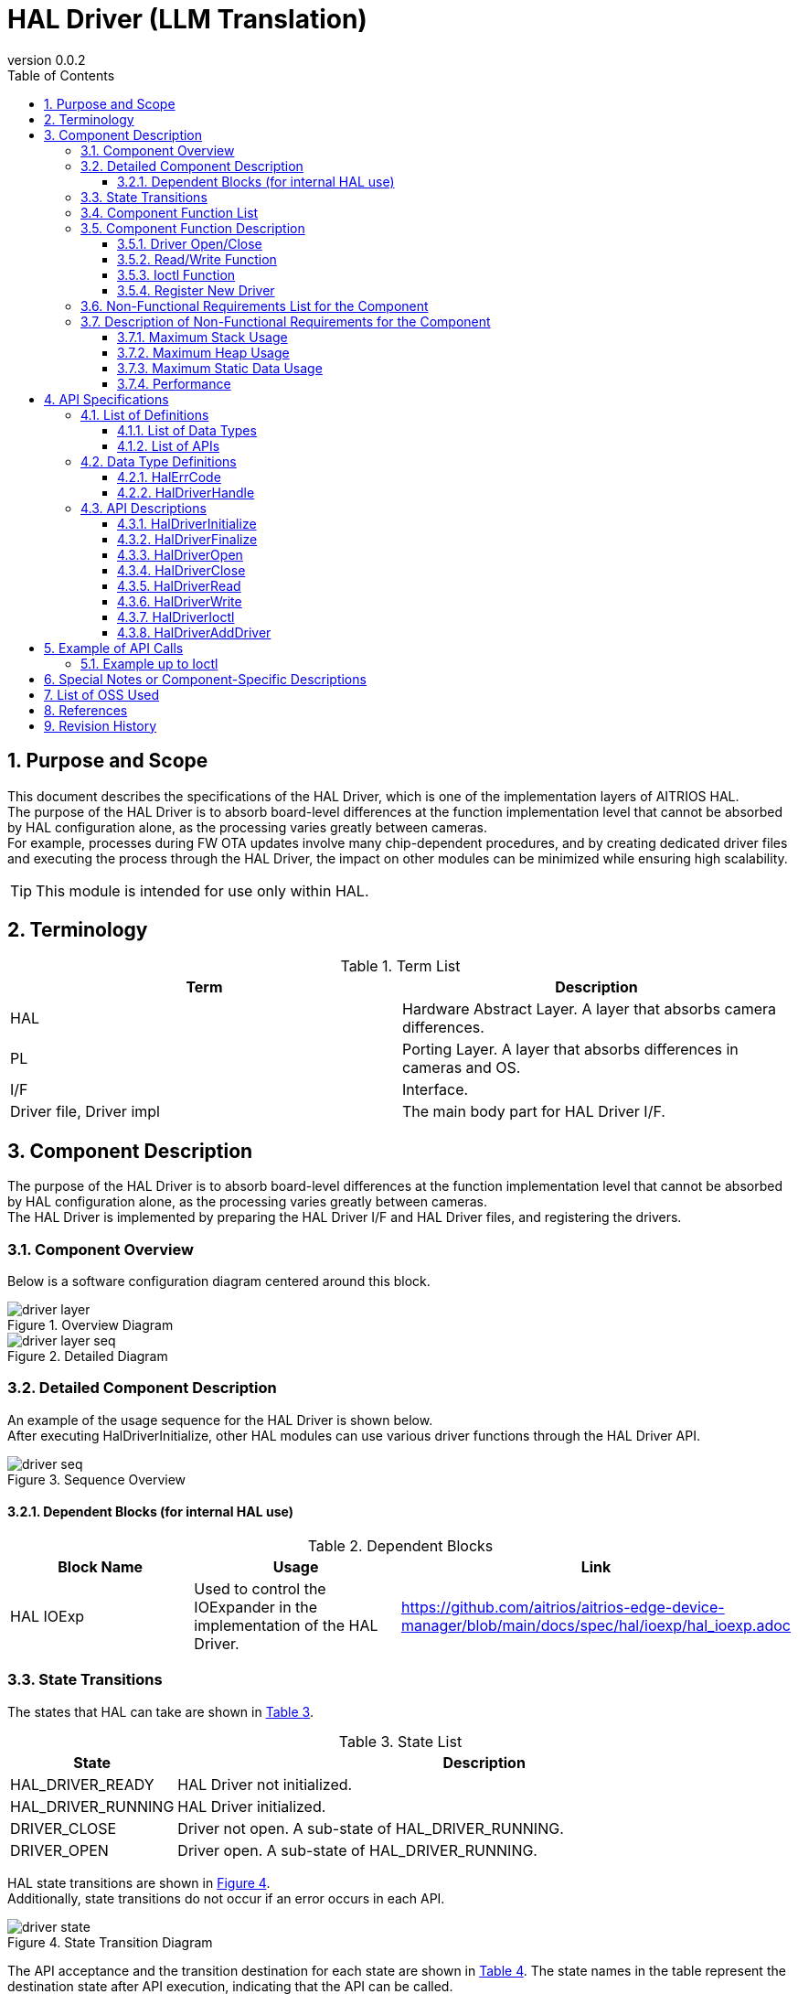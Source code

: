 = HAL Driver (LLM Translation)
:sectnums:
:sectnumlevels: 3
:chapter-label:
:revnumber: 0.0.2
:toc: left
:toc-title: Table of Contents
:toclevels: 3
:lang: en
:xrefstyle: short
:figure-caption: Figure
:table-caption: Table
:section-refsig:
:experimental:

== Purpose and Scope

This document describes the specifications of the HAL Driver, which is one of the implementation layers of AITRIOS HAL. +
The purpose of the HAL Driver is to absorb board-level differences at the function implementation level that cannot be absorbed by HAL configuration alone, as the processing varies greatly between cameras. +
For example, processes during FW OTA updates involve many chip-dependent procedures, and by creating dedicated driver files and executing the process through the HAL Driver, the impact on other modules can be minimized while ensuring high scalability.

TIP: This module is intended for use only within HAL.

<<<

== Terminology

[#_words]
.Term List
[options="header"]
|===
|Term |Description 

|HAL
|Hardware Abstract Layer. A layer that absorbs camera differences.

|PL
|Porting Layer. A layer that absorbs differences in cameras and OS.

|I/F
|Interface.

|Driver file, Driver impl
|The main body part for HAL Driver I/F.
|===

<<<

== Component Description

The purpose of the HAL Driver is to absorb board-level differences at the function implementation level that cannot be absorbed by HAL configuration alone, as the processing varies greatly between cameras. +
The HAL Driver is implemented by preparing the HAL Driver I/F and HAL Driver files, and registering the drivers.

=== Component Overview

Below is a software configuration diagram centered around this block.

.Overview Diagram
image::./images/driver_layer.png[scaledwidth="100%",align="center"]

.Detailed Diagram
image::./images/driver_layer_seq.png[scaledwidth="100%",align="center"]

<<<

=== Detailed Component Description

An example of the usage sequence for the HAL Driver is shown below. +
After executing HalDriverInitialize, other HAL modules can use various driver functions through the HAL Driver API.

[#_button_seq]
.Sequence Overview
image::./images/driver_seq.png[scaledwidth="100%",align="center"]

==== Dependent Blocks (for internal HAL use)
.Dependent Blocks
[width="100%",options="header"]
|===
|Block Name |Usage |Link
|HAL IOExp
|Used to control the IOExpander in the implementation of the HAL Driver.
|https://github.com/aitrios/aitrios-edge-device-manager/blob/main/docs/spec/hal/ioexp/hal_ioexp.adoc
|===

=== State Transitions
The states that HAL can take are shown in <<#_TableStates>>.

[#_TableStates]
.State List
[width="100%", cols="20%,80%",options="header"]
|===
|State |Description 

|HAL_DRIVER_READY
|HAL Driver not initialized.

|HAL_DRIVER_RUNNING
|HAL Driver initialized.

|DRIVER_CLOSE
|Driver not open. A sub-state of HAL_DRIVER_RUNNING.

|DRIVER_OPEN
|Driver open. A sub-state of HAL_DRIVER_RUNNING.
|===

HAL state transitions are shown in <<#_FigureState>>. +
Additionally, state transitions do not occur if an error occurs in each API.

[#_FigureState]
.State Transition Diagram
image::./images/driver_state.png[scaledwidth="100%",align="center"]

The API acceptance and the transition destination for each state are shown in <<#_TableStateTransition>>. The state names in the table represent the destination state after API execution, indicating that the API can be called. +
An "×" indicates that the API cannot be accepted, and an API call in such cases returns an error with no state transition. For details on errors, refer to <<#_HalErrCode, HalErrCode List>>.

[#_TableStateTransition]
.State Transition Table
[width="100%", cols="10%,20%,20%,20%,20%"]
|===
2.3+| 3+|State 
.2+|HAL_DRIVER_READY
2+|HAL_DRIVER_RUNNING
|DRIVER_CLOSE
|DRIVER_OPEN
.20+|API Name

|``**HalDriverInitialize**``
|HAL_DRIVER_RUNNING
|×
|×

|``**HalFinalize**``
|×
|HAL_DRIVER_READY
|HAL_DRIVER_READY

|``**HalDriverOpen**``
|×
|DRIVER_OPEN
|×

|``**HalDriverClose**``
|×
|×
|DRIVER_CLOSE

|``**HalDriverRead**``
|×
|×
|DRIVER_OPEN

|``**HalDriverWrite**``
|×
|×
|DRIVER_OPEN

|``**HalDriverIoctl**``
|×
|×
|DRIVER_OPEN

|``**HalDriverAddDriver**``
|×
|DRIVER_CLOSE
|DRIVER_OPEN
|===

=== Component Function List
The list of functions is shown in <<#_TableFunction>>.

[#_TableFunction]
.Function List
[width="100%", cols="30%,55%,15%",options="header"]
|===
|Function Name |Overview  |Section Number
|Driver Open/Close
|Opens/Closes the handler to use the HAL Driver API.
|<<#_Function1>>

|Read/Write Function
|Enables the use of the driver's Read/Write functions. Actual behavior depends on the driver file.
|<<#_Function2>>

|Ioctl Function
|Allows the use of complex driver functions other than Read/Write. Actual behavior depends on the driver file.
|<<#_Function3>>

|Register New Driver
|Allows adding a HAL Driver with minimal impact on other HAL modules.
|<<#_Function4>>
|===

<<<

=== Component Function Description
[#_Function1]
==== Driver Open/Close
Function Overview::
Opens/Closes the handler to use the HAL Driver API.
Preconditions::
HalDriverInitialize must be executed.
Function Details::
Refer to <<#_HalDriverOpen, HalDriverOpen>> and <<#_HalDriverClose, HalDriverClose>> for details.
Behavior Details::
Opens/Closes the handler to use the HAL Driver API.
Behavior During Errors and Recovery Method::
Check if the Open/Close handler is registered.
Considerations::
None.

[#_Function2]
==== Read/Write Function
Function Overview::
Enables the use of the driver's Read/Write functions. Actual behavior depends on the driver file.
Preconditions::
The handler must be obtained by HalDriverOpen.
Function Details::
Refer to <<#_HalDriverRead, HalDriverRead>> and <<#_HalDriverWrite, HalDriverWrite>> for details.
Behavior Details::
Calls the registered Read/Write handler.
Behavior During Errors and Recovery Method::
Check if the Read/Write handler is registered.
Considerations::
None.

[#_Function3]
==== Ioctl Function
Function Overview::
Allows the use of complex driver functions other than Read/Write. Actual behavior depends on the driver file.
Preconditions::
The handler must be obtained by HalDriverOpen.
Function Details::
Refer to <<#_HalDriverIoctl, HalDriverIoctl>> for details.
Behavior Details::
Calls the registered Ioctl handler.
Behavior During Errors and Recovery Method::
Check if the Ioctl handler is registered.
Considerations::
None.

[#_Function4]
==== Register New Driver
Function Overview::
Allows adding a HAL Driver with minimal impact on other HAL modules.
Preconditions::
None.
Function Details::

When registering and using a new driver, the following three tasks are generally required:

1. Create a new HAL Driver main file.
2. Add one line to the HAL Driver I/F source to include the new driver's header file and implement ops.
3. Register the driver with the HAL Driver.

Detailed steps for each task are described below.

Behavior Details::

* 1. Create a new HAL Driver main file.
** Create a new header and source file as follows.
** The specification of the void *arg argument in Ioctl is determined by the driver side.
*** It is recommended to prepare a somewhat general-purpose structure that can be reused for similar devices.
**** Instead of defining a structure for each device's .c source file, define a general IOExpander-related struct, long cmd in hal_driver_ioexp.h, and include it in each device's .c source.

[source, C]
.pcal6416aev.h
....
HalErrCode Pcal6416AevOpen(uint32_t device_id);
HalErrCode Pcal6416AevClose(uint32_t device_id);
HalErrCode Pcal6416AevIoctl(void *arg_, uint32_t cmd);

struct HalDriverOps pcal6416aev_ops = {
  .open = Pcal6416AevOpen,
  .close = Pcal6416AevClose,
  .read = NULL,
  .write = NULL,
  .ioctl = Pcal6416AevIoctl,
};
....

[source, C]
.pcal6416aev.c
....
HalErrCode Pcal6416AevOpen(uint32_t device_id) {
  return 0;  // Perform setup if necessary
}

HalErrCode Pcal6416AevClose(uint32_t device_id) {
  return 0;  // Perform close process if necessary
}

HalErrCode Pcal6416AevIoctl(void *arg_, uint32_t cmd) {
  struct ioexp_ioctl_arg *io_arg = (struct ioexp_ioctl_arg*)arg;
  switch (cmd) {
  case IOCTL_CMD_SETVAL:
    int phy_port = io_arg->phy_port;
    int val = io_arg->setval;
    // HalI2cWriteRegister***
    break;
  }
  return 0;
}
....

* 2. Add one line to include the new driver's header file and implement ops in the HAL Driver I/F source.
** Edit the HAL Driver I/F source file as follows.

[source, C]
.hal_driver.c
....
#include "pcal6416aev.h"
#include "pcal6408ahkx.h"  // ★Added

struct hal_driver_info {
  uint32_t device_id;
  char dev_name[32];
  struct HalDriverOps* ops;
};

....

* 3. Register the driver with the HAL Driver.
** Use the HalDriverAddDriver API to register the driver.
** Ensure that the device_id does not conflict with other devices (usually assign consecutive numbers).
** The value of "name" is used by the HAL Driver I/F to search for the corresponding driver file.

<<<

Behavior During Errors and Recovery Method::
Check the registration details, such as duplicated device IDs.
Considerations::
None.

<<<

=== Non-Functional Requirements List for the Component

The list of non-functional requirements is shown in <<#_TableNonFunction>>.

[#_TableNonFunction]
.Non-Functional Requirements List
[width="100%", cols="30%,55%,15%",options="header"]
|===
|Function Name |Overview  |Section Number
|Maximum Stack Usage
|The maximum stack size used by the HAL Driver.
|<<#__stack, 3.7.1.>>

|Maximum Heap Usage
|The maximum heap size used by the HAL Driver.
|<<#_heap, 3.7.2>>

|Maximum Static Data Usage
|The maximum static data size used by the HAL Driver.
|<<#_static, 3.7.3>>

|Performance
|The performance of functions provided by the HAL Driver.
|<<#_performance, 3.7.4>>
|===

=== Description of Non-Functional Requirements for the Component
==== Maximum Stack Usage
[#_stack]
1024 bytes

==== Maximum Heap Usage
[#_heap]
128 bytes per driver handler to open +
128 bytes per driver to use

* *Example for T5* +
** Driver handlers to open: up to 32 (maximum number of ioexp_id) +
32 × 128 bytes = 4096 bytes +
** Drivers to use: 2 +
2 × 128 bytes = 256 bytes

[#_static]
==== Maximum Static Data Usage
256 bytes

[#_performance]
==== Performance
Less than 1 millisecond

<<<

== API Specifications
=== List of Definitions
==== List of Data Types
The list of data types is shown in <<#_TableDataType>>.

[#_TableDataType]
.Data Types List
[width="100%", cols="30%,55%,15%",options="header"]
|===
|Data Type Name |Overview  |Section Number
|enum HalErrCode
|An enumeration that defines the execution result of the API.
|<<#_HalErrCode, 4.2.1.>>

|HalDriverHandle
|A handler to use the HAL Driver API.
|<<#_HalDriverHandle, 4.2.2.>>
|===

==== List of APIs
The list of APIs is shown in <<#_TablePublicAPI>>.

[#_TablePublicAPI]
.List of APIs that can be used directly from the upper application
[width="100%", cols="10%,60%,20%",options="header"]
|===
|API Name |Overview |Section Number
|HalDriverInitialize
|Performs the initialization process of this module.
|<<#_HalDriverInitialize, 4.3.1.>>

|HalDriverFinalize
|Performs the termination process of this module.
|<<#_HalDriverFinalize, 4.3.2.>>

|HalDriverOpen
|Opens the handler to use the HAL Driver API.
|<<#_HalDriverOpen, 4.3.3.>>

|HalDriverClose
|Closes the handler to use the HAL Driver API.
|<<#_HalDriverClose, 4.3.4.>>

|HalDriverRead
|Executes the driver's Read process. Support and content vary depending on each driver.
|<<#_HalDriverRead, 4.3.5.>>

|HalDriverWrite
|Executes the driver's Write process. Support and content vary depending on each driver.
|<<#_HalDriverWrite, 4.3.6.>>

|HalDriverIoctl
|Executes complex processes that cannot be handled by the HalDriverRead/Write API. Support and content vary depending on each driver.
|<<#_HalDriverIoctl, 4.3.7.>>

|HalDriverAddDriver
|Adds a driver.
|<<#_HalDriverAddDriver, 4.3.8.>>
|===

<<<

=== Data Type Definitions
[#_HalErrCode]
==== HalErrCode
An enumeration that defines the execution result of the API.
(T.B.D.)

[#_HalDriverHandle]
==== HalDriverHandle
A handler to use the HAL Driver API.

* *Format*
[source, C]
....
typedef uint32_t HalDriverHandle;
....

=== API Descriptions

[#_HalDriverInitialize]
==== HalDriverInitialize
* *Function* +
Performs the initialization process of the HAL Driver.

* *Format* +
[source, C]
....
HalErrCode HalDriverInitialize(void)
....

* *Explanation of Arguments* +
-

* *Return Value* +
Returns one of the HalErrCode values based on the execution result.

* *Explanation* +
** Performs the initialization process of the HAL Driver.

.API Detailed Information
[width="100%", cols="30%,70%",options="header"]
|===
|API Detail  |Description
|API Type
|Synchronous API
|Execution Context
|Operates in the caller's context
|Concurrent Calls
|Allowed
|Calls from Multiple Threads
|Allowed
|Calls from Multiple Tasks
|Allowed
|Does the API Block Internally?
|Blocks.
If HalDriverInitialize or HalDriverFinalize is already running in another context, this API waits for completion before proceeding.
|===

.Error Information
[options="header"]
|===
|Error Code |Cause |State of OUT Parameters |System State After Error |Recovery Method
|kHalErrLock/kHalErrUnlock (tentative)
|Issue with mutual exclusion
|-
|No impact
|Not required
|===

<<<


[#_HalDriverFinalize]
==== HalDriverFinalize
* *Function* +
Performs the termination process related to the HAL Driver.

* *Format* +
[source, C]
....
HalErrCode HalDriverFinalize(void)
....

* *Explanation of Arguments* +
-

* *Return Value* +
Returns one of the HalErrCode values based on the execution result.

* *Explanation* +
** Performs the termination process related to the HAL Driver.

[#_HalDriverFinalize_desc]
.API Detailed Information
[width="100%", cols="30%,70%",options="header"]
|===
|API Detail  |Description
|API Type
|Synchronous API
|Execution Context
|Operates in the caller's context
|Concurrent Calls
|Allowed
|Calls from Multiple Threads
|Allowed
|Calls from Multiple Tasks
|Allowed
|Does the API Block Internally?
|Blocks.
If HalDriverInitialize or HalDriverFinalize is already running in another context, this API waits for completion before proceeding.
|===

[#_HalDriverFinalize_error]
.Error Information
[options="header"]
|===
|Error Code |Cause |State of OUT Parameters |System State After Error |Recovery Method
|kHalErrLock/kHalErrUnlock (tentative)
|Issue with mutual exclusion
|-
|No impact
|Not required
|===

<<<


[#_HalDriverOpen]
==== HalDriverOpen

* *Function* +
Opens the handler to use the HAL Driver API.

* *Format* +
[source, C]
....
HalErrCode HalDriverOpen(uint32_t device_id, void *arg, HalDriverHandle *handle)
....

* *Explanation of Arguments* +
**[IN] uint32_t device_id**:: 
ID of the device to use the driver.

**[IN/OUT] void *arg**:: 
Data to pass to the driver when opening. Refer to the driver’s specifications for details.

**[OUT] HalDriverHandle *handle**:: 
The handler.

* *Return Value* +
Returns one of the HalErrCode values based on the execution result.

* *Explanation* +
** Opens the handler to use the HAL Driver API.
** This API can be used after executing HalDriverInitialize.
** The target driver’s Open API is executed within this API, and the handler is set upon success.
** This API also succeeds if a previously opened device_id is specified (supports multiple opens).
*** Implementers of the HAL Driver should ensure that multiple open and close calls do not affect the device's operation (e.g., only perform device-related actions on the first open and the last close).

.API Detailed Information
[width="100%", cols="30%,70%",options="header"]
|===
|API Detail  |Description
|API Type
|Synchronous API
|Execution Context
|Operates in the caller's context
|Concurrent Calls
|Allowed
|Calls from Multiple Threads
|Allowed
|Calls from Multiple Tasks
|Allowed
|Does the API Block Internally?
|Blocks. Access to internal HAL lists is mutually exclusive.
|===

.Error Information
[options="header"]
|===
|Error Code |Cause |State of OUT Parameters |System State After Error |Recovery Method
|kHalErrInvalidState (tentative)
|HalDriverInitialize has not been executed
|-
|No impact
|Not required
|kHalErrInvalidParam (tentative)
|Parameter error
|-
|No impact
|Not required
|kHalErrNotFound (tentative)
|Specified device ID not found
|-
|No impact
|Not required
|kHalErrNoSupported (tentative)
|Specified device cannot be opened
|-
|No impact
|Not required
|kHalErrLock/kHalErrUnlock (tentative)
|Issue with mutual exclusion
|-
|No impact
|Not required
|===

<<<

[#_HalDriverClose]
==== HalDriverClose
* *Function* +
Closes the handler used for the HAL Driver API.

* *Format* +
[source, C]
....
HalErrCode HalDriverClose(HalDriverHandle handle)
....

* *Explanation of Arguments* +
**[IN] HalDriverHandle handle**:: 
The handler.

* *Return Value* +
Returns one of the HalErrCode values based on the execution result.

* *Explanation* +
** Closes the handler used for the HAL Driver API.
** This API can be used after executing HalDriverInitialize.
** If an unopened handle is specified, this API will fail.

.API Detailed Information
[width="100%", cols="30%,70%",options="header"]
|===
|API Detail  |Description
|API Type
|Synchronous API
|Execution Context
|Operates in the caller's context
|Concurrent Calls
|Allowed
|Calls from Multiple Threads
|Allowed
|Calls from Multiple Tasks
|Allowed
|Does the API Block Internally?
|Blocks. Access to internal HAL lists is mutually exclusive.
|===

.Error Information
[options="header"]
|===
|Error Code |Cause |State of OUT Parameters |System State After Error |Recovery Method
|kHalErrInvalidState (tentative)
|HalDriverInitialize has not been executed
|-
|No impact
|Not required
|kHalErrInvalidParam (tentative)
|Parameter error
|-
|No impact
|Not required
|kHalErrNoSupported (tentative)
|Specified device cannot be closed
|-
|No impact
|Not required
|kHalErrLock/kHalErrUnlock (tentative)
|Issue with mutual exclusion
|-
|No impact
|Not required
|===

<<<

[#_HalDriverRead]
==== HalDriverRead
* *Function* +
Performs the driver’s read process.

* *Format* +
[source, C]
....
HalErrCode HalDriverRead(HalDriverHandle handle, void *buf, uint32_t size, uint32_t *read_size)
....

* *Explanation of Arguments* +
**[IN] HalDriverHandle handle**:: 
The handler.

**[OUT] void *buf**:: 
Destination buffer address for the read result.

**[IN] uint32_t size**:: 
Number of bytes to read.

**[OUT] uint32_t *read_size**:: 
Actual number of bytes read.

* *Return Value* +
Returns one of the HalErrCode values based on the execution result.

* *Explanation* +
** Performs the driver’s read process.
** The support and operation vary depending on the driver.
** This API can be used after executing HalDriverInitialize.
** Specify the handler obtained through HalDriverOpen.

.API Detailed Information
[width="100%", cols="30%,70%",options="header"]
|===
|API Detail  |Description
|API Type
|Synchronous API
|Execution Context
|Operates in the caller's context
|Concurrent Calls
|Allowed
|Calls from Multiple Threads
|Allowed
|Calls from Multiple Tasks
|Allowed
|Does the API Block Internally?
|Blocks. Access to internal HAL lists is mutually exclusive. +
If the same handle is executing HalDriverRead, HalDriverWrite, or HalDriverIoctl, the API waits for completion before proceeding.
|===

.Error Information
[options="header"]
|===
|Error Code |Cause |State of OUT Parameters |System State After Error |Recovery Method
|kHalErrInvalidState (tentative)
|HalDriverInitialize has not been executed
|-
|No impact
|Not required

|kHalErrInvalidParam (tentative)
|Parameter error
|-
|No impact
|Not required

|===

<<<

[#_HalDriverWrite]
==== HalDriverWrite
* *Function* +
Performs the driver’s write process.

* *Format* +
[source, C]
....
HalErrCode HalDriverWrite(HalDriverHandle handle, const void *buf, uint32_t size, uint32_t *written_size)
....

* *Explanation of Arguments* +
**[IN] HalDriverHandle handle**:: 
The handler.

**[IN] const void *buf**:: 
Address of the buffer to write.

**[IN] uint32_t size**:: 
Number of bytes to write.

**[IN] uint32_t *written_size**:: 
Actual number of bytes written.

* *Return Value* +
Returns one of the HalErrCode values based on the execution result.

* *Explanation* +
** Performs the driver’s write process.
** The support and operation vary depending on the driver.
** This API can be used after executing HalDriverInitialize.
** Specify the handler obtained through HalDriverOpen.

.API Detailed Information
[width="100%", cols="30%,70%",options="header"]
|===
|API Detail  |Description
|API Type
|Synchronous API
|Execution Context
|Operates in the caller's context
|Concurrent Calls
|Allowed
|Calls from Multiple Threads
|Allowed
|Calls from Multiple Tasks
|Allowed
|Does the API Block Internally?
|Blocks. Access to internal HAL lists is mutually exclusive. +
If the same handle is executing HalDriverRead, HalDriverWrite, or HalDriverIoctl, the API waits for completion before proceeding.
|===

.Error Information
[options="header"]
|===
|Error Code |Cause |State of OUT Parameters |System State After Error |Recovery Method
|kHalErrInvalidState (tentative)
|HalDriverInitialize has not been executed
|-
|No impact
|Not required

|kHalErrInvalidParam (tentative)
|Parameter error
|-
|No impact
|Not required
|===

<<<

[#_HalDriverIoctl]
==== HalDriverIoctl
* *Function* +
Executes complex processes that cannot be performed by the HalDriverRead/Write API.

* *Format* +
[source, C]
....
HalErrCode HalDriverIoctl(HalDriverHandle handle, void *arg, uint32_t cmd)
....

* *Explanation of Arguments* +
**[IN] HalDriverHandle handle**:: 
The handler.

**[IN/OUT] void *arg**:: 
Argument for processing. The specifications vary depending on the driver.

**[IN] uint32_t cmd**:: 
Command for processing. The specifications vary depending on the driver.

* *Return Value* +
Returns one of the HalErrCode values based on the execution result.

* *Explanation* +
** Executes complex processes that cannot be performed by the HalDriverRead/Write API.
** The support and operation vary depending on the driver.
** This API can be used after executing HalDriverInitialize.

.API Detailed Information
[width="100%", cols="30%,70%",options="header"]
|===
|API Detail  |Description
|API Type
|Synchronous API
|Execution Context
|Operates in the caller's context
|Concurrent Calls
|Allowed
|Calls from Multiple Threads
|Allowed
|Calls from Multiple Tasks
|Allowed
|Does the API Block Internally?
|Blocks. Access to internal HAL lists is mutually exclusive. +
If the same handle is executing HalDriverRead, HalDriverWrite, or HalDriverIoctl, the API waits for completion before proceeding.
|===

.Error Information
[options="header"]
|===
|Error Code |Cause |State of OUT Parameters |System State After Error |Recovery Method
|kHalErrInvalidState (tentative)
|HalDriverInitialize has not been executed
|-
|No impact
|Not required

|kHalErrInvalidParam (tentative)
|Parameter error
|-
|No impact
|Not required

|===

<<<

[#_HalDriverAddDriver]
==== HalDriverAddDriver
* *Function* +
Registers a driver.

* *Format* +
[source, C]
....
HalErrCode HalDriverAddDriver(uint32_t device_id, const char *name, const struct HalDriverOps *ops);
....

* *Explanation of Arguments* +
**[IN] uint32_t device_id**:: 
ID of the device for which the driver will be used.

**[IN] const char *name**:: 
Driver name.

**[IN] const struct HalDriverOps *ops:: 
Address of the driver operation table. +
Specify the address of the HalDriverOps added in <<#_Function4, Register New Driver>>.

* *Return Value* +
Returns one of the HalErrCode values based on the execution result.

* *Explanation* +
** Registers a driver.
** An error is returned if a device ID that has already been registered is specified.
** This API can be used after executing HalDriverInitialize.

[#_HalDriverAddDriver_desc]
.API Detailed Information
[width="100%", cols="30%,70%",options="header"]
|===
|API Detail  |Description
|API Type
|Synchronous API
|Execution Context
|Operates in the caller's context
|Concurrent Calls
|Allowed
|Calls from Multiple Threads
|Allowed
|Calls from Multiple Tasks
|Allowed
|Does the API Block Internally?
|Blocks.
Access to internal HAL lists is mutually exclusive.
|===

[#_HalDriverAddDriver_error]
.Error Information
[options="header"]
|===
|Error Code |Cause |State of OUT Parameters |System State After Error |Recovery Method
|kHalErrInvalidState (tentative)
|HalDriverInitialize has not been executed
|-
|No impact
|Not required

|kHalErrInvalidParam (tentative)
|Parameter error
|-
|No impact
|Not required
|===

<<<



== Example of API Calls
=== Example up to Ioctl
.Ioctl Example
image::./images/driver_example.png[scaledwidth="100%",align="center"]

== Special Notes or Component-Specific Descriptions

== List of OSS Used
None

<<<

== References
None

<<<
== Revision History
[width="100%", cols="20%,80%",options="header"]
|===
|Version |Changes 
|0.0.1
|Initial version

|0.0.2
|- Changed "HAL config" to "HAL configuration." +
- Removed the description of OSAL from the terminology and added PL. +
- Changed HalInitialize/HalFinalize to HalDriverInitialize/HalDriverFinalize. +
- Revised Figure 2 (detailed diagram). +
- Removed HAL Config from dependent blocks and added HAL IOExp. +
- Changed HAL_READY/HAL_RUNNING to HAL_DRIVER_READY/HAL_DRIVER_RUNNING. +
- Changed the description in hal_overview.adoc to "HalErrCode List (T.B.D.)". +
- Changed Osal_I2CWrite to HalI2cWriteRegister. +
- In section 4.3 (API descriptions), made HalDriverInitialize/HalDriverFinalize public functions and reordered the API list. +
- Changed "HalErrorCode" to "HalErrCode". +
- Changed the error codes for mutual exclusion from kHalErrInternal to kHalErrLock/kHalErrUnlock. +
- Removed the description about AP binary updates from HalDriverClose API. +
- Changed the language of the diagrams (*.png) to English.

|===
